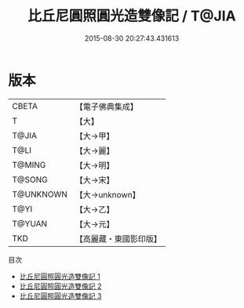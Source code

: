 #+TITLE: 比丘尼圓照圓光造雙像記 / T@JIA

#+DATE: 2015-08-30 20:27:43.431613
* 版本
 |     CBETA|【電子佛典集成】|
 |         T|【大】     |
 |     T@JIA|【大→甲】   |
 |      T@LI|【大→麗】   |
 |    T@MING|【大→明】   |
 |    T@SONG|【大→宋】   |
 | T@UNKNOWN|【大→unknown】|
 |      T@YI|【大→乙】   |
 |    T@YUAN|【大→元】   |
 |       TKD|【高麗藏・東國影印版】|
目次
 - [[file:KR6j0197_001.txt][比丘尼圓照圓光造雙像記 1]]
 - [[file:KR6j0197_002.txt][比丘尼圓照圓光造雙像記 2]]
 - [[file:KR6j0197_003.txt][比丘尼圓照圓光造雙像記 3]]
